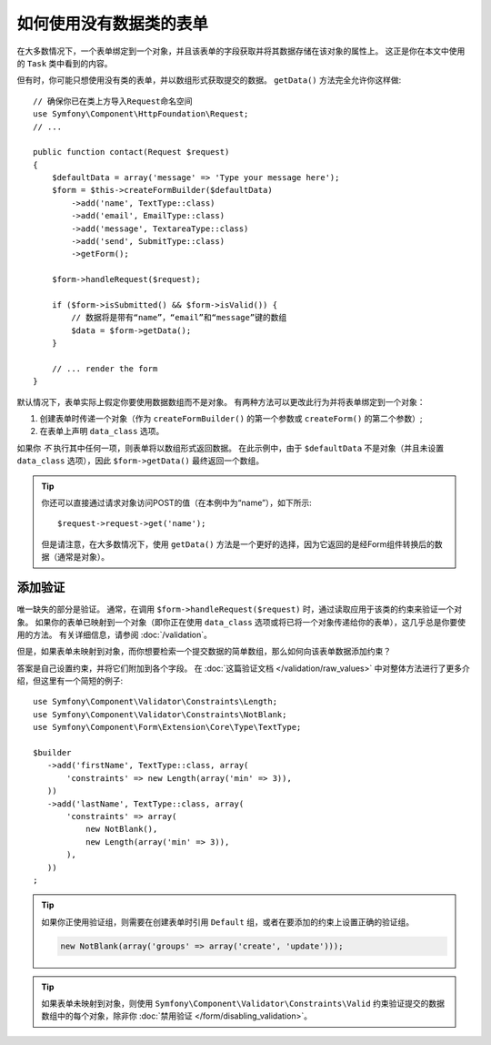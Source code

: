 .. index::
    single: Forms; With no class

如何使用没有数据类的表单
======================================

在大多数情况下，一个表单绑定到一个对象，并且该表单的字段获取并将其数据存储在该对象的属性上。
这正是你在本文中使用的 ``Task`` 类中看到的内容。

但有时，你可能只想使用没有类的表单，并以数组形式获取提交的数据。
``getData()`` 方法完全允许你这样做::

    // 确保你已在类上方导入Request命名空间
    use Symfony\Component\HttpFoundation\Request;
    // ...

    public function contact(Request $request)
    {
        $defaultData = array('message' => 'Type your message here');
        $form = $this->createFormBuilder($defaultData)
            ->add('name', TextType::class)
            ->add('email', EmailType::class)
            ->add('message', TextareaType::class)
            ->add('send', SubmitType::class)
            ->getForm();

        $form->handleRequest($request);

        if ($form->isSubmitted() && $form->isValid()) {
            // 数据将是带有“name”，“email”和“message”键的数组
            $data = $form->getData();
        }

        // ... render the form
    }

默认情况下，表单实际上假定你要使用数据数组而不是对象。
有两种方法可以更改此行为并将表单绑定到一个对象：

#. 创建表单时传递一个对象（作为 ``createFormBuilder()`` 的第一个参数或 ``createForm()`` 的第二个参数）;

#. 在表单上声明 ``data_class`` 选项。

如果你 *不* 执行其中任何一项，则表单将以数组形式返回数据。
在此示例中，由于 ``$defaultData`` 不是对象（并且未设置 ``data_class`` 选项），因此 ``$form->getData()`` 最终返回一个数组。

.. tip::

    你还可以直接通过请求对象访问POST的值（在本例中为“name”），如下所示::

        $request->request->get('name');

    但是请注意，在大多数情况下，使用 ``getData()`` 方法是一个更好的选择，因为它返回的是经Form组件转换后的数据（通常是对象）。

添加验证
-----------------

唯一缺失的部分是验证。
通常，在调用 ``$form->handleRequest($request)`` 时，通过读取应用于该类的约束来验证一个对象。
如果你的表单已映射到一个对象（即你正在使用 ``data_class`` 选项或将已将一个对象传递给你的表单），这几乎总是你要使用的方法。
有关详细信息，请参阅 :doc:`/validation`。

.. _form-option-constraints:

但是，如果表单未映射到对象，而你想要检索一个提交数据的简单数组，那么如何向该表单数据添加约束？

答案是自己设置约束，并将它们附加到各个字段。
在 :doc:`这篇验证文档 </validation/raw_values>` 中对整体方法进行了更多介绍，但这里有一个简短的例子::

    use Symfony\Component\Validator\Constraints\Length;
    use Symfony\Component\Validator\Constraints\NotBlank;
    use Symfony\Component\Form\Extension\Core\Type\TextType;

    $builder
       ->add('firstName', TextType::class, array(
           'constraints' => new Length(array('min' => 3)),
       ))
       ->add('lastName', TextType::class, array(
           'constraints' => array(
               new NotBlank(),
               new Length(array('min' => 3)),
           ),
       ))
    ;

.. tip::

    如果你正使用验证组，则需要在创建表单时引用 ``Default`` 组，或者在要添加的约束上设置正确的验证组。

    .. code-block:: php

        new NotBlank(array('groups' => array('create', 'update')));

.. tip::

    如果表单未映射到对象，则使用 ``Symfony\Component\Validator\Constraints\Valid``
    约束验证提交的数据数组中的每个对象，除非你 :doc:`禁用验证 </form/disabling_validation>`。
